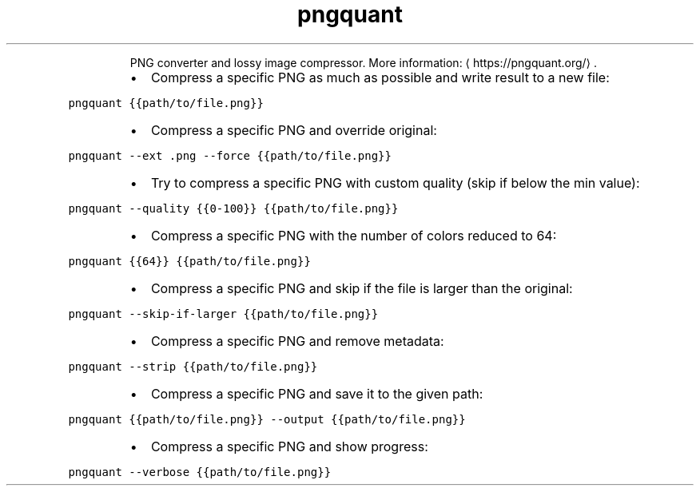 .TH pngquant
.PP
.RS
PNG converter and lossy image compressor.
More information: \[la]https://pngquant.org/\[ra]\&.
.RE
.RS
.IP \(bu 2
Compress a specific PNG as much as possible and write result to a new file:
.RE
.PP
\fB\fCpngquant {{path/to/file.png}}\fR
.RS
.IP \(bu 2
Compress a specific PNG and override original:
.RE
.PP
\fB\fCpngquant \-\-ext .png \-\-force {{path/to/file.png}}\fR
.RS
.IP \(bu 2
Try to compress a specific PNG with custom quality (skip if below the min value):
.RE
.PP
\fB\fCpngquant \-\-quality {{0\-100}} {{path/to/file.png}}\fR
.RS
.IP \(bu 2
Compress a specific PNG with the number of colors reduced to 64:
.RE
.PP
\fB\fCpngquant {{64}} {{path/to/file.png}}\fR
.RS
.IP \(bu 2
Compress a specific PNG and skip if the file is larger than the original:
.RE
.PP
\fB\fCpngquant \-\-skip\-if\-larger {{path/to/file.png}}\fR
.RS
.IP \(bu 2
Compress a specific PNG and remove metadata:
.RE
.PP
\fB\fCpngquant \-\-strip {{path/to/file.png}}\fR
.RS
.IP \(bu 2
Compress a specific PNG and save it to the given path:
.RE
.PP
\fB\fCpngquant {{path/to/file.png}} \-\-output {{path/to/file.png}}\fR
.RS
.IP \(bu 2
Compress a specific PNG and show progress:
.RE
.PP
\fB\fCpngquant \-\-verbose {{path/to/file.png}}\fR
